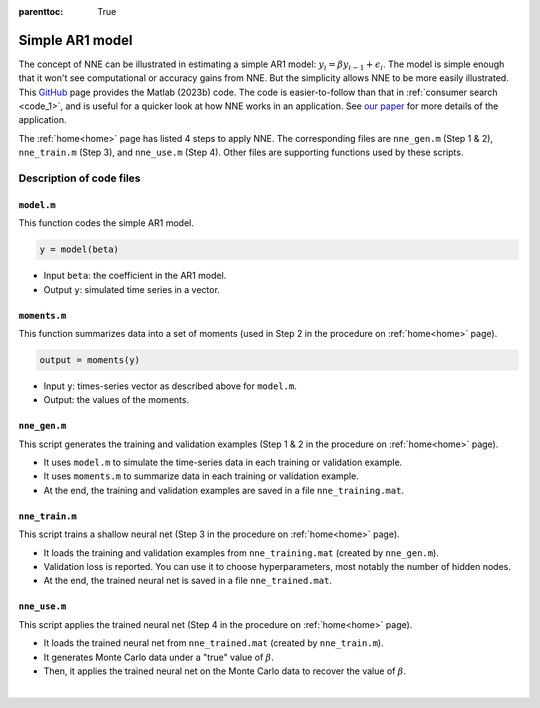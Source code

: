 :parenttoc: True

.. _code_2:

Simple AR1 model
=================

The concept of NNE can be illustrated in estimating a simple AR1 model: :math:`y_{i}={\beta}y_{i-1}+\epsilon_{i}`. The model is simple enough that it won't see computational or accuracy gains from NNE. But the simplicity allows NNE to be more easily illustrated. This `GitHub <https://github.com/nnehome/nne-matlab>`_ page provides the Matlab (2023b) code. The code is easier-to-follow than that in :ref:`consumer search <code_1>`, and is useful for a quicker look at how NNE works in an application. See `our paper <https://papers.ssrn.com/sol3/papers.cfm?abstract_id=3496098#>`_ for more details of the application.

The :ref:`home<home>` page has listed 4 steps to apply NNE. The corresponding files are ``nne_gen.m`` (Step 1 & 2), ``nne_train.m`` (Step 3), and ``nne_use.m`` (Step 4). Other files are supporting functions used by these scripts.

Description of code files
--------------------------

``model.m``
"""""""""""""""""""""""

This function codes the simple AR1 model.

.. code-block:: console

    y = model(beta)

* Input ``beta``:  the coefficient in the AR1 model.
* Output ``y``: simulated time series in a vector.

``moments.m``
""""""""""""""

This function summarizes data into a set of moments (used in Step 2 in the procedure on :ref:`home<home>` page).

.. code-block:: console

    output = moments(y)
    
* Input ``y``: times-series vector as described above for ``model.m``.

* Output: the values of the moments.

``nne_gen.m``
""""""""""""""

This script generates the training and validation examples (Step 1 & 2 in the procedure on :ref:`home<home>` page).

* It uses ``model.m`` to simulate the time-series data in each training or validation example.
* It uses ``moments.m`` to summarize data in each training or validation example.
* At the end, the training and validation examples are saved in a file ``nne_training.mat``.

``nne_train.m``
""""""""""""""""

This script trains a shallow neural net (Step 3 in the procedure on :ref:`home<home>` page).

* It loads the training and validation examples from ``nne_training.mat`` (created by ``nne_gen.m``).
* Validation loss is reported. You can use it to choose hyperparameters, most notably the number of hidden nodes.
* At the end, the trained neural net is saved in a file ``nne_trained.mat``.

``nne_use.m``
""""""""""""""

This script applies the trained neural net (Step 4 in the procedure on :ref:`home<home>` page).

* It loads the trained neural net from ``nne_trained.mat`` (created by ``nne_train.m``).
* It generates Monte Carlo data under a "true" value of :math:`\beta`.
* Then, it applies the trained neural net on the Monte Carlo data to recover the value of :math:`\beta`.

|

